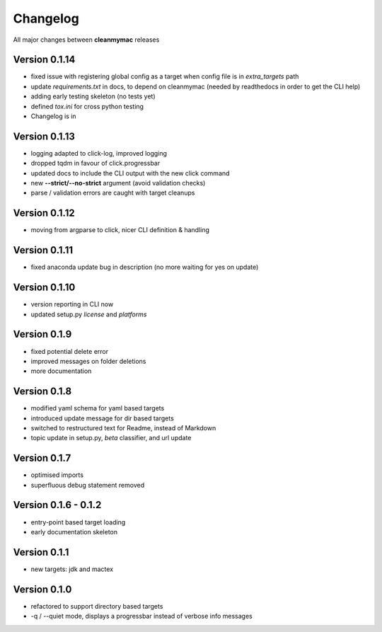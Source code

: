 Changelog
=========

All major changes between **cleanmymac** releases

Version 0.1.14
--------------

- fixed issue with registering global config as a target when config file is in *extra_targets* path
- update *requirements.txt* in docs, to depend on cleanmymac (needed by readthedocs in order to get the CLI help)
- adding early testing skeleton (no tests yet)
- defined *tox.ini* for cross python testing
- Changelog is in

Version 0.1.13
--------------

- logging adapted to click-log, improved logging
- dropped tqdm in favour of click.progressbar
- updated docs to include the CLI output with the new click command
- new **--strict/--no-strict** argument (avoid validation checks)
- parse / validation errors are caught with target cleanups

Version 0.1.12
--------------

- moving from argparse to click, nicer CLI definition & handling

Version 0.1.11
--------------

- fixed anaconda update bug in description (no more waiting for yes on update)

Version 0.1.10
--------------

- version reporting in CLI now
- updated setup.py *license* and *platforms*

Version 0.1.9
-------------

- fixed potential delete error
- improved messages on folder deletions
- more documentation

Version 0.1.8
-------------

- modified yaml schema for yaml based targets
- introduced update message for dir based targets
- switched to restructured text for Readme, instead of Markdown
- topic update in setup.py, *beta* classifier, and url update

Version 0.1.7
-------------

- optimised imports
- superfluous debug statement removed

Version 0.1.6 - 0.1.2
---------------------

- entry-point based target loading
- early documentation skeleton

Version 0.1.1
-------------

- new targets: jdk and mactex

Version 0.1.0
-------------

- refactored to support directory based targets
- -q / --quiet mode, displays a progressbar instead of verbose info messages

